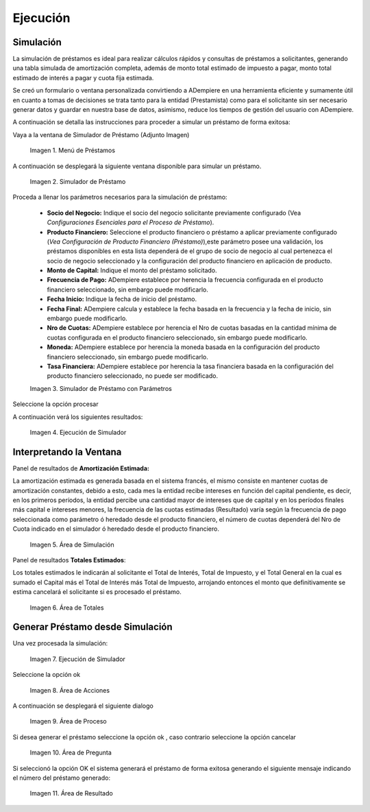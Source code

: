 .. |Menú de Préstamos| image:: resources/loan-menu.png
.. |Simulador de Préstamo| image:: resources/loan-simulator-clean.png
.. |Simulador de Préstamo con Parámetros| image:: resources/loan-simulator-filled.png
.. |Ejecución de Simulador| image:: resources/loan-simulator-run.png
.. |Área de Simulación| image:: resources/loan-simulator-run-simulation-area.png
.. |Área de Totales| image:: resources/loan-simulator-run-total-area.png
.. |text| image:: resources/loan-run-icon.png
.. |Ok| image:: resources/loan-ok-icon.png
.. |Cancelar| image:: resources/loan-cancel-icon.png
.. |Área de Acciones| image:: resources/loan-simulator-run-action-area.png
.. |Área de Proceso| image:: resources/loan-simulator-ask-area.png
.. |Área de Pregunta| image:: resources/loan-simulator-ask-dialog-area.png
.. |Área de Resultado| image:: resources/loan-simulator-result-area.png

.. _documento/ejecución:

**Ejecución**
=============

**Simulación**
--------------

La simulación de préstamos es ideal para realizar cálculos rápidos y consultas de préstamos a solicitantes, generando una tabla simulada de amortización completa, además de monto total estimado de impuesto a pagar, monto total estimado de interés a pagar y cuota fija estimada.

Se creó un formulario o ventana personalizada convirtiendo a ADempiere en una herramienta eficiente y sumamente útil en cuanto a tomas de decisiones se trata tanto para la entidad (Prestamista) como para el solicitante sin ser necesario generar datos y guardar en nuestra base de datos, asimismo, reduce los tiempos de gestión del usuario con ADempiere.

A continuación se detalla las instrucciones para proceder a simular un préstamo de forma exitosa:

Vaya a la ventana de Simulador de Préstamo (Adjunto Imagen)

    |Menú de Préstamos|

    Imagen 1. Menú de Préstamos

A continuación se desplegará la siguiente ventana disponible para simular un préstamo.

    |Simulador de Préstamo|

    Imagen 2. Simulador de Préstamo

Proceda a llenar los parámetros necesarios para la simulación de préstamo:

    - **Socio del Negocio:** Indique el socio del negocio solicitante previamente configurado (Vea *Configuraciones Esenciales para el Proceso de Préstamo*).

    - **Producto Financiero:** Seleccione el producto financiero o préstamo a aplicar previamente configurado (*Vea Configuración de Producto Financiero (Préstamo)*),este parámetro posee una validación, los préstamos disponibles en esta lista dependerá de el grupo de socio de negocio al cual pertenezca el socio de negocio seleccionado y la configuración del producto financiero en aplicación de producto.

    - **Monto de Capital:** Indique el monto del préstamo solicitado.

    - **Frecuencia de Pago:** ADempiere establece por herencia la frecuencia configurada en el producto financiero seleccionado, sin embargo puede modificarlo.

    - **Fecha Inicio:** Indique la fecha de inicio del préstamo.

    - **Fecha Final:** ADempiere calcula y establece la fecha basada en la frecuencia y la fecha de inicio, sin embargo puede modificarlo.

    - **Nro de Cuotas:** ADempiere establece por herencia el Nro de cuotas basadas en la cantidad mínima de cuotas configurada en el producto financiero seleccionado, sin embargo puede modificarlo.

    - **Moneda:** ADempiere establece por herencia la moneda basada en la configuración del producto financiero seleccionado, sin embargo puede modificarlo.

    - **Tasa Financiera:** ADempiere establece por herencia la tasa financiera basada en la configuración del producto financiero seleccionado, no puede ser modificado.

    |Simulador de Préstamo con Parámetros|

    Imagen 3. Simulador de Préstamo con Parámetros

Seleccione la opción procesar |text|

A continuación verá los siguientes resultados:

    |Ejecución de Simulador|

    Imagen 4. Ejecución de Simulador

**Interpretando la Ventana**
----------------------------

Panel de resultados de **Amortización Estimada:**

La amortización estimada es generada basada en el sistema francés, el mismo consiste en mantener cuotas de amortización constantes, debido a esto, cada mes la entidad recibe intereses en función del capital pendiente, es decir, en los primeros períodos, la entidad percibe una cantidad mayor de intereses que de capital y en los períodos finales más capital e intereses menores, la frecuencia de las cuotas estimadas (Resultado) varía según la frecuencia de pago seleccionada como parámetro ó heredado desde el producto financiero, el número de cuotas dependerá del Nro de Cuota indicado en el simulador ó heredado desde el producto financiero.

    |Área de Simulación|

    Imagen 5. Área de Simulación

Panel de resultados **Totales Estimados**:

Los totales estimados le indicarán al solicitante el Total de Interés, Total de Impuesto, y el Total General en la cual es sumado el Capital más el Total de Interés más Total de Impuesto, arrojando entonces el monto que definitivamente se estima cancelará el solicitante si es procesado el préstamo.

    |Área de Totales|

    Imagen 6. Área de Totales

**Generar Préstamo desde Simulación**
-------------------------------------

Una vez procesada la simulación:

    |Ejecución de Simulador|

    Imagen 7. Ejecución de Simulador

Seleccione la opción ok |Ok|

    |Área de Acciones|

    Imagen 8. Área de Acciones

A continuación se desplegará el siguiente dialogo

    |Área de Proceso|

    Imagen 9. Área de Proceso

Si desea generar el préstamo seleccione la opción ok |Ok|, caso contrario seleccione la opción cancelar |Cancelar|

    |Área de Pregunta|

    Imagen 10. Área de Pregunta

Si seleccionó la opción OK el sistema generará el préstamo de forma exitosa generando el siguiente mensaje indicando el número del préstamo generado:

    |Área de Resultado| 

    Imagen 11. Área de Resultado
